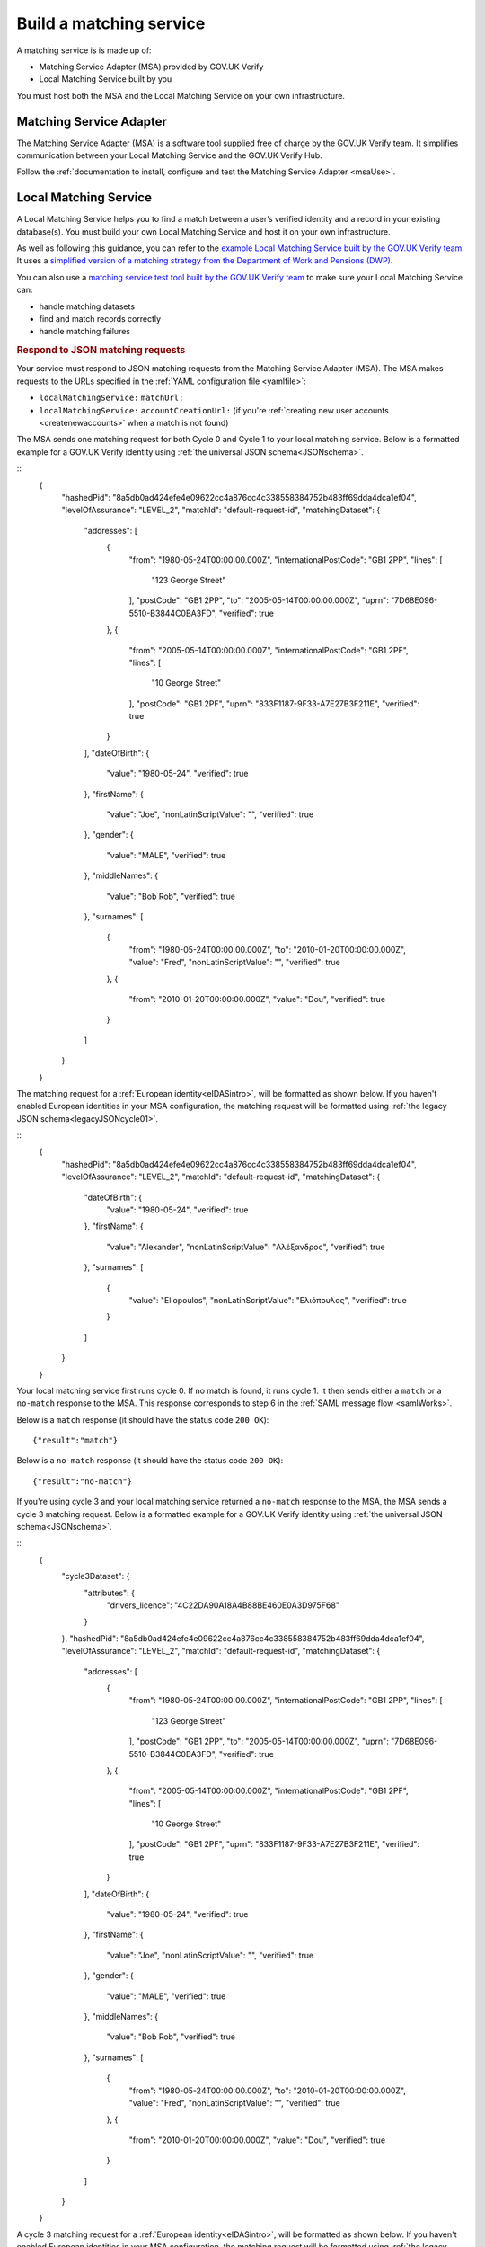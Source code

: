 .. _buildmatchingservice:

Build a matching service
======================================

A matching service is is made up of:

- Matching Service Adapter (MSA) provided by GOV.UK Verify
- Local Matching Service built by you

You must host both the MSA and the Local Matching Service on your own infrastructure.

.. figure:: ../ms/matchingservice.svg
     :alt: Diagram showing that a matching service is composed of a MSA and a local matching service.


Matching Service Adapter
--------------------------------------

The Matching Service Adapter (MSA) is a software tool supplied free of charge by the GOV.UK Verify team. It simplifies communication between your Local Matching Service and the GOV.UK Verify Hub.

Follow the :ref:`documentation to install, configure and test the Matching Service Adapter <msaUse>`.

.. _localmatchingservice:

Local Matching Service
--------------------------------------

A Local Matching Service helps you to find a match between a user’s verified identity and a record in your existing database(s). You must build your own Local Matching Service and host it on your own infrastructure.

As well as following this guidance, you can refer to the `example Local Matching Service built by the GOV.UK Verify team <https://github.com/alphagov/verify-local-matching-service-example>`_. It uses a `simplified version of a matching strategy from the Department of Work and Pensions (DWP) <https://github.com/alphagov/verify-local-matching-service-example/blob/master/docs/architecture-decisions/0003-we-will-follow-dwps-proposed-strategy.org>`_.

You can also use a `matching service test tool built by the GOV.UK Verify team <https://github.com/alphagov/verify-matching-service-adapter/tree/master/verify-matching-service-test-tool>`_ to make sure your Local Matching Service can:

- handle matching datasets
- find and match records correctly
- handle matching failures

.. _RespondJSONmr:

.. rubric:: Respond to JSON matching requests

Your service must respond to JSON matching requests from the Matching Service Adapter (MSA). The MSA makes requests to the URLs specified in the :ref:`YAML configuration file <yamlfile>`:

* ``localMatchingService:`` ``matchUrl:``
* ``localMatchingService:`` ``accountCreationUrl:`` (if you're :ref:`creating new user accounts <createnewaccounts>` when a match is not found)

The MSA sends one matching request for both Cycle 0 and Cycle 1 to your local matching service. Below is a formatted example for a GOV.UK Verify identity using :ref:`the universal JSON schema<JSONschema>`.

::
    {
        "hashedPid": "8a5db0ad424efe4e09622cc4a876cc4c338558384752b483ff69dda4dca1ef04",
        "levelOfAssurance": "LEVEL_2",
        "matchId": "default-request-id",
        "matchingDataset": {
            "addresses": [
                {
                    "from": "1980-05-24T00:00:00.000Z",
                    "internationalPostCode": "GB1 2PP",
                    "lines": [
                        "123 George Street"
                    ],
                    "postCode": "GB1 2PP",
                    "to": "2005-05-14T00:00:00.000Z",
                    "uprn": "7D68E096-5510-B3844C0BA3FD",
                    "verified": true
                },
                {
                    "from": "2005-05-14T00:00:00.000Z",
                    "internationalPostCode": "GB1 2PF",
                    "lines": [
                        "10 George Street"
                    ],
                    "postCode": "GB1 2PF",
                    "uprn": "833F1187-9F33-A7E27B3F211E",
                    "verified": true
                }
            ],
            "dateOfBirth": {
                "value": "1980-05-24",
                "verified": true
            },
            "firstName": {
                "value": "Joe",
                "nonLatinScriptValue": "",
                "verified": true
            },
            "gender": {
                "value": "MALE",
                "verified": true
            },
            "middleNames": {
                "value": "Bob Rob",
                "verified": true
            },
            "surnames": [
                {
                    "from": "1980-05-24T00:00:00.000Z",
                    "to": "2010-01-20T00:00:00.000Z",
                    "value": "Fred",
                    "nonLatinScriptValue": "",
                    "verified": true
                },
                {
                    "from": "2010-01-20T00:00:00.000Z",
                    "value": "Dou",
                    "verified": true
                }
            ]
        }
    }


The matching request for a :ref:`European identity<eIDASintro>`, will be formatted as shown below. If you haven't enabled European identities in your MSA configuration, the matching request will be formatted using :ref:`the legacy JSON schema<legacyJSONcycle01>`.

::
  {
      "hashedPid": "8a5db0ad424efe4e09622cc4a876cc4c338558384752b483ff69dda4dca1ef04",
      "levelOfAssurance": "LEVEL_2",
      "matchId": "default-request-id",
      "matchingDataset": {
          "dateOfBirth": {
              "value": "1980-05-24",
              "verified": true
          },
          "firstName": {
              "value": "Alexander",
              "nonLatinScriptValue": "Αλέξανδρος",
              "verified": true
          },
          "surnames": [
              {
                  "value": "Eliopoulos",
                  "nonLatinScriptValue": "Ελιόπουλος",
                  "verified": true
              }
          ]
      }
  }


Your local matching service first runs cycle 0. If no match is found, it runs cycle 1. It then sends either a ``match`` or a ``no-match`` response to the MSA. This response corresponds to step 6 in the :ref:`SAML message flow <samlWorks>`.

Below is a ``match`` response (it should have the status code ``200 OK``):

::

  {"result":"match"}

Below is a ``no-match`` response (it should have the status code ``200 OK``):

::

  {"result":"no-match"}


If you're using cycle 3 and your local matching service returned a ``no-match`` response to the MSA, the MSA sends a cycle 3 matching request.  Below is a formatted example for a GOV.UK Verify identity using :ref:`the universal JSON schema<JSONschema>`.

::
    {
        "cycle3Dataset": {
            "attributes": {
                "drivers_licence": "4C22DA90A18A4B88BE460E0A3D975F68"
            }
        },
        "hashedPid": "8a5db0ad424efe4e09622cc4a876cc4c338558384752b483ff69dda4dca1ef04",
        "levelOfAssurance": "LEVEL_2",
        "matchId": "default-request-id",
        "matchingDataset": {
            "addresses": [
                {
                    "from": "1980-05-24T00:00:00.000Z",
                    "internationalPostCode": "GB1 2PP",
                    "lines": [
                        "123 George Street"
                    ],
                    "postCode": "GB1 2PP",
                    "to": "2005-05-14T00:00:00.000Z",
                    "uprn": "7D68E096-5510-B3844C0BA3FD",
                    "verified": true
                },
                {
                    "from": "2005-05-14T00:00:00.000Z",
                    "internationalPostCode": "GB1 2PF",
                    "lines": [
                        "10 George Street"
                    ],
                    "postCode": "GB1 2PF",
                    "uprn": "833F1187-9F33-A7E27B3F211E",
                    "verified": true
                }
            ],
            "dateOfBirth": {
                "value": "1980-05-24",
                "verified": true
            },
            "firstName": {
                "value": "Joe",
                "nonLatinScriptValue": "",
                "verified": true
            },
            "gender": {
                "value": "MALE",
                "verified": true
            },
            "middleNames": {
                "value": "Bob Rob",
                "verified": true
            },
            "surnames": [
                {
                    "from": "1980-05-24T00:00:00.000Z",
                    "to": "2010-01-20T00:00:00.000Z",
                    "value": "Fred",
                    "nonLatinScriptValue": "",
                    "verified": true
                },
                {
                    "from": "2010-01-20T00:00:00.000Z",
                    "value": "Dou",
                    "verified": true
                }
            ]
        }
    }

A cycle 3 matching request for a :ref:`European identity<eIDASintro>`, will be formatted as shown below. If you haven't enabled European identities in your MSA configuration, the matching request will be formatted using :ref:`the legacy JSON schema<legacyJSONcycle01>`

::
  {
    "cycle3Dataset": {
        "attributes": {
            "drivers_licence": "4C22DA90A18A4B88BE460E0A3D975F68"
        }
    },
    "hashedPid": "8a5db0ad424efe4e09622cc4a876cc4c338558384752b483ff69dda4dca1ef04",
    "levelOfAssurance": "LEVEL_2",
    "matchId": "default-request-id",
    "matchingDataset": {
        "dateOfBirth": {
            "value": "1980-05-24",
            "verified": true
        },
        "firstName": {
            "value": "Alexander",
            "nonLatinScriptValue": "Αλέξανδρος",
            "verified": true
        },
        "surnames": [
            {
                "value": "Eliopoulos",
                "nonLatinScriptValue": "Ελιόπουλος",
                "verified": true
            }
        ]
    }
 }

Your local matching service sends either a ``match`` or a ``no-match`` response to the MSA. This response corresponds to step 6 in the :ref:`SAML message flow <samlWorks>`.

If no match is found on cycles 0, 1 and 3, you can :ref:`create a new account<createnewaccounts>` for the user.

.. _JSONschema:

.. rubric:: Use the universal JSON matching schema

Below is the universal `JSON schema <http://json-schema.org/>`_ for a matching request. You can use this schema to validate incoming matching requests and as a reference when developing your local matching service.

The universal JSON matching schema will be used to represent both Verify  identities and European identities. This schema only applies if your :ref:`MSA is configured to use European identities<msaeidas>`. Otherwise your MSA will use the :ref:`legacy JSON matching schema<legacyJSONschema>`.

::

  {
   "properties": {
     "cycle3Dataset": {
       "properties": {
         "attributes": {
           "additionalProperties": {
             "type": "string"
           },
           "type": "object"
         }
       },
       "type": "object"
     },
     "hashedPid": {
       "type": "string"
     },
     "levelOfAssurance": {
       "enum": [
         "LEVEL_1",
         "LEVEL_2",
         "LEVEL_3",
         "LEVEL_4"
       ]
     },
     "matchId": {
       "type": "string"
     },
     "matchingDataset": {
       "properties": {
         "addresses": {
           "items": {
             "properties": {
               "from": {
                 "format": "date-time"
               },
               "internationalPostCode": {
                 "type": "string"
               },
               "lines": {
                 "items": {
                   "type": "string"
                 },
                 "type": "array"
               },
               "postCode": {
                 "type": "string"
               },
               "to": {
                 "format": "date-time"
               },
               "uprn": {
                 "type": "string"
               },
               "verified": {
                 "type": "boolean"
               }
             },
             "type": "object"
           },
           "type": "array"
         },
         "dateOfBirth": {
           "properties": {
             "from": {
               "format": "date-time"
             },
             "to": {
               "format": "date-time"
             },
             "value": {
               "format": "date"
             },
             "verified": {
               "type": "boolean"
             }
           },
           "type": "object"
         },
         "firstName": {
           "properties": {
             "from": {
               "format": "date-time"
             },
             "to": {
               "format": "date-time"
             },
             "value": {
               "type": "string"
             },
             "nonLatinScriptValue": {
               "type": "string"
             },
             "verified": {
               "type": "boolean"
             }
           },
           "type": "object"
         },
         "gender": {
           "properties": {
             "from": {
               "format": "date-time"
             },
             "to": {
               "format": "date-time"
             },
             "value": {
               "enum": [
                 "FEMALE",
                 "MALE",
                 "NOT_SPECIFIED"
               ]
             },
             "verified": {
               "type": "boolean"
             }
           },
           "type": "object"
         },
         "middleNames": {
           "properties": {
             "from": {
               "format": "date-time"
             },
             "to": {
               "format": "date-time"
             },
             "value": {
               "type": "string"
             },
             "verified": {
               "type": "boolean"
             }
           },
           "type": "object"
         },
         "surnames": {
           "items": {
             "properties": {
               "from": {
                 "format": "date-time"
               },
               "to": {
                 "format": "date-time"
               },
               "value": {
                 "type": "string"
               },
               "nonLatinScriptValue": {
                 "type": "string"
               },
               "verified": {
                 "type": "boolean"
               }
             },
             "type": "object"
           },
           "type": "array"
         }
       },
       "type": "object",
       "required": ["dateOfBirth", "firstName", "surnames"]
     }
   },
   "type": "object",
   "required": [ "matchId", "levelOfAssurance", "hashedPid", "matchingDataset" ]
  }
